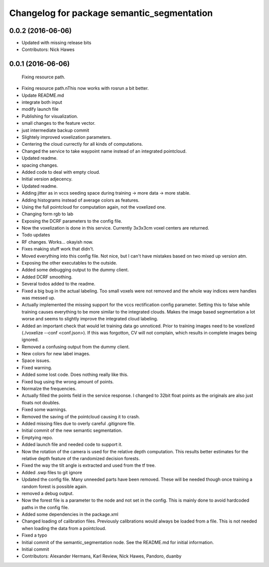 ^^^^^^^^^^^^^^^^^^^^^^^^^^^^^^^^^^^^^^^^^^^
Changelog for package semantic_segmentation
^^^^^^^^^^^^^^^^^^^^^^^^^^^^^^^^^^^^^^^^^^^

0.0.2 (2016-06-06)
------------------
* Updated with missing release bits
* Contributors: Nick Hawes

0.0.1 (2016-06-06)
------------------
  Fixing resource path.
* Fixing resource path.\nThis now works with rosrun a bit better.
* Update README.md
* integrate both input
* modify launch file
* Publishing for visualization.
* small changes to the feature vector.
* just intermediate backup commit
* Slightely improved voxelization parameters.
* Centering the cloud currectly for all kinds of computations.
* Changed the service to take waypoint name instead of an integrated pointcloud.
* Updated readme.
* spacing changes.
* Added code to deal with empty cloud.
* Initial version adjecency.
* Updated readme.
* Adding jitter as in vccs seeding space during training -> more data -> more stable.
* Adding histograms instead of average colors as features.
* Using the full pointcloud for computation again, not the voxelized one.
* Changing form rgb to lab
* Exposing the DCRF parameters to the config file.
* Now the voxelization is done in this service. Currently 3x3x3cm voxel centers are returned.
* Todo updates
* RF changes. Works... okayish now.
* Fixes making stuff work that didn't.
* Moved everything into this config file. Not nice, but I can't have mistakes based on two mixed up version atm.
* Exposing the other executables to the outside.
* Added some debugging output to the dummy client.
* Added DCRF smoothing.
* Several todos added to the readme.
* Fixed a big bug in the actual labeling.
  Too small voxels were not removed and the whole way indices were handles was messed up.
* Actually implemented the missing support for the vccs rectification config parameter.
  Setting this to false while training causes everything to be more similar to the integrated clouds.
  Makes the image based segmentation a lot worse and seems to slightly improve the integrated cloud labeling.
* Added an important check that would let training data go unnoticed.
  Prior to training images need to be voxelized (./voxelize --conf <conf.json>).
  If this was forgotton, CV will not complain, which results in complete images being ignored.
* Removed a confusing output from the dummy client.
* New colors for new label images.
* Space issues.
* Fixed warning.
* Added some lost code. Does nothing really like this.
* Fixed bug using the wrong amount of points.
* Normalze the frequencies.
* Actually filled the points field in the service response.
  I changed to 32bit float points as the originals are also just floats not doubles.
* Fixed some warnings.
* Removed the saving of the pointcloud causing it to crash.
* Added missing files due to overly careful .gitignore file.
* Initial commit of the new semantic segmentation.
* Emptying repo.
* Added launch file and needed code to support it.
* Now the rotation of the camera is used for the relative depth computation.
  This results better estimates for the relative depth feature of the randomized decision forests.
* Fixed the way the tilt angle is extracted and used from the tf tree.
* Added .swp files to git ignore
* Updated the config file.
  Many unneeded parts have been removed.
  These will be needed though once training a random forest is possible again.
* removed a debug output.
* Now the forest file is a parameter to the node and not set in the config.
  This is mainly done to avoid hardcoded paths in the config file.
* Added some dependencies in the package.xml
* Changed loading of calibration files.
  Previously calibrations would always be loaded from a file.
  This is not needed when loading the data from a pointcloud.
* Fixed a typo
* Initial commit of the semantic_segmentation node.
  See the README.md for initial information.
* Initial commit
* Contributors: Alexander Hermans, Karl Review, Nick Hawes, Pandoro, duanby
